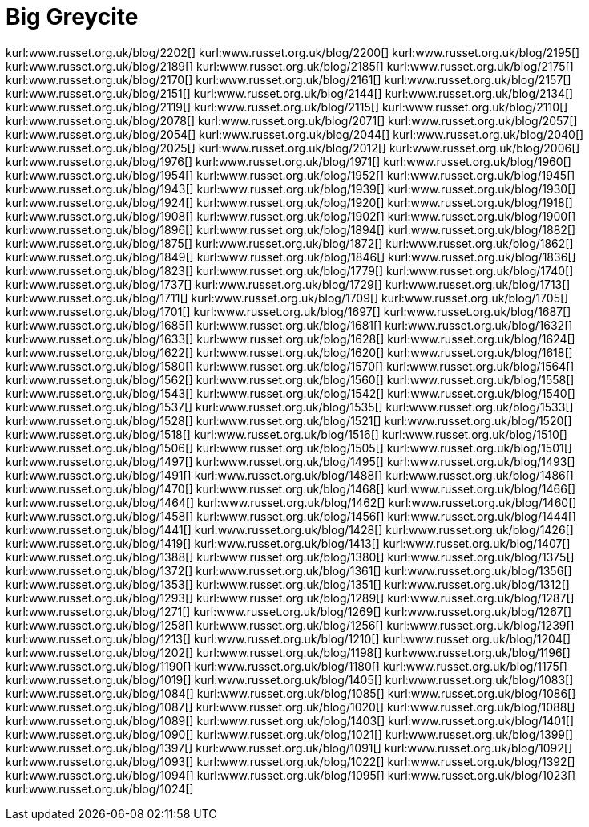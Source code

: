 Big Greycite
============
:blogpost-status: published
:blogpost-categories: greycite


kurl:www.russet.org.uk/blog/2202[]
kurl:www.russet.org.uk/blog/2200[]
kurl:www.russet.org.uk/blog/2195[]
kurl:www.russet.org.uk/blog/2189[]
kurl:www.russet.org.uk/blog/2185[]
kurl:www.russet.org.uk/blog/2175[]
kurl:www.russet.org.uk/blog/2170[]
kurl:www.russet.org.uk/blog/2161[]
kurl:www.russet.org.uk/blog/2157[]
kurl:www.russet.org.uk/blog/2151[]
kurl:www.russet.org.uk/blog/2144[]
kurl:www.russet.org.uk/blog/2134[]
kurl:www.russet.org.uk/blog/2119[]
kurl:www.russet.org.uk/blog/2115[]
kurl:www.russet.org.uk/blog/2110[]
kurl:www.russet.org.uk/blog/2078[]
kurl:www.russet.org.uk/blog/2071[]
kurl:www.russet.org.uk/blog/2057[]
kurl:www.russet.org.uk/blog/2054[]
kurl:www.russet.org.uk/blog/2044[]
kurl:www.russet.org.uk/blog/2040[]
kurl:www.russet.org.uk/blog/2025[]
kurl:www.russet.org.uk/blog/2012[]
kurl:www.russet.org.uk/blog/2006[]
kurl:www.russet.org.uk/blog/1976[]
kurl:www.russet.org.uk/blog/1971[]
kurl:www.russet.org.uk/blog/1960[]
kurl:www.russet.org.uk/blog/1954[]
kurl:www.russet.org.uk/blog/1952[]
kurl:www.russet.org.uk/blog/1945[]
kurl:www.russet.org.uk/blog/1943[]
kurl:www.russet.org.uk/blog/1939[]
kurl:www.russet.org.uk/blog/1930[]
kurl:www.russet.org.uk/blog/1924[]
kurl:www.russet.org.uk/blog/1920[]
kurl:www.russet.org.uk/blog/1918[]
kurl:www.russet.org.uk/blog/1908[]
kurl:www.russet.org.uk/blog/1902[]
kurl:www.russet.org.uk/blog/1900[]
kurl:www.russet.org.uk/blog/1896[]
kurl:www.russet.org.uk/blog/1894[]
kurl:www.russet.org.uk/blog/1882[]
kurl:www.russet.org.uk/blog/1875[]
kurl:www.russet.org.uk/blog/1872[]
kurl:www.russet.org.uk/blog/1862[]
kurl:www.russet.org.uk/blog/1849[]
kurl:www.russet.org.uk/blog/1846[]
kurl:www.russet.org.uk/blog/1836[]
kurl:www.russet.org.uk/blog/1823[]
kurl:www.russet.org.uk/blog/1779[]
kurl:www.russet.org.uk/blog/1740[]
kurl:www.russet.org.uk/blog/1737[]
kurl:www.russet.org.uk/blog/1729[]
kurl:www.russet.org.uk/blog/1713[]
kurl:www.russet.org.uk/blog/1711[]
kurl:www.russet.org.uk/blog/1709[]
kurl:www.russet.org.uk/blog/1705[]
kurl:www.russet.org.uk/blog/1701[]
kurl:www.russet.org.uk/blog/1697[]
kurl:www.russet.org.uk/blog/1687[]
kurl:www.russet.org.uk/blog/1685[]
kurl:www.russet.org.uk/blog/1681[]
kurl:www.russet.org.uk/blog/1632[]
kurl:www.russet.org.uk/blog/1633[]
kurl:www.russet.org.uk/blog/1628[]
kurl:www.russet.org.uk/blog/1624[]
kurl:www.russet.org.uk/blog/1622[]
kurl:www.russet.org.uk/blog/1620[]
kurl:www.russet.org.uk/blog/1618[]
kurl:www.russet.org.uk/blog/1580[]
kurl:www.russet.org.uk/blog/1570[]
kurl:www.russet.org.uk/blog/1564[]
kurl:www.russet.org.uk/blog/1562[]
kurl:www.russet.org.uk/blog/1560[]
kurl:www.russet.org.uk/blog/1558[]
kurl:www.russet.org.uk/blog/1543[]
kurl:www.russet.org.uk/blog/1542[]
kurl:www.russet.org.uk/blog/1540[]
kurl:www.russet.org.uk/blog/1537[]
kurl:www.russet.org.uk/blog/1535[]
kurl:www.russet.org.uk/blog/1533[]
kurl:www.russet.org.uk/blog/1528[]
kurl:www.russet.org.uk/blog/1521[]
kurl:www.russet.org.uk/blog/1520[]
kurl:www.russet.org.uk/blog/1518[]
kurl:www.russet.org.uk/blog/1516[]
kurl:www.russet.org.uk/blog/1510[]
kurl:www.russet.org.uk/blog/1506[]
kurl:www.russet.org.uk/blog/1505[]
kurl:www.russet.org.uk/blog/1501[]
kurl:www.russet.org.uk/blog/1497[]
kurl:www.russet.org.uk/blog/1495[]
kurl:www.russet.org.uk/blog/1493[]
kurl:www.russet.org.uk/blog/1491[]
kurl:www.russet.org.uk/blog/1488[]
kurl:www.russet.org.uk/blog/1486[]
kurl:www.russet.org.uk/blog/1470[]
kurl:www.russet.org.uk/blog/1468[]
kurl:www.russet.org.uk/blog/1466[]
kurl:www.russet.org.uk/blog/1464[]
kurl:www.russet.org.uk/blog/1462[]
kurl:www.russet.org.uk/blog/1460[]
kurl:www.russet.org.uk/blog/1458[]
kurl:www.russet.org.uk/blog/1456[]
kurl:www.russet.org.uk/blog/1444[]
kurl:www.russet.org.uk/blog/1441[]
kurl:www.russet.org.uk/blog/1428[]
kurl:www.russet.org.uk/blog/1426[]
kurl:www.russet.org.uk/blog/1419[]
kurl:www.russet.org.uk/blog/1413[]
kurl:www.russet.org.uk/blog/1407[]
kurl:www.russet.org.uk/blog/1388[]
kurl:www.russet.org.uk/blog/1380[]
kurl:www.russet.org.uk/blog/1375[]
kurl:www.russet.org.uk/blog/1372[]
kurl:www.russet.org.uk/blog/1361[]
kurl:www.russet.org.uk/blog/1356[]
kurl:www.russet.org.uk/blog/1353[]
kurl:www.russet.org.uk/blog/1351[]
kurl:www.russet.org.uk/blog/1312[]
kurl:www.russet.org.uk/blog/1293[]
kurl:www.russet.org.uk/blog/1289[]
kurl:www.russet.org.uk/blog/1287[]
kurl:www.russet.org.uk/blog/1271[]
kurl:www.russet.org.uk/blog/1269[]
kurl:www.russet.org.uk/blog/1267[]
kurl:www.russet.org.uk/blog/1258[]
kurl:www.russet.org.uk/blog/1256[]
kurl:www.russet.org.uk/blog/1239[]
kurl:www.russet.org.uk/blog/1213[]
kurl:www.russet.org.uk/blog/1210[]
kurl:www.russet.org.uk/blog/1204[]
kurl:www.russet.org.uk/blog/1202[]
kurl:www.russet.org.uk/blog/1198[]
kurl:www.russet.org.uk/blog/1196[]
kurl:www.russet.org.uk/blog/1190[]
kurl:www.russet.org.uk/blog/1180[]
kurl:www.russet.org.uk/blog/1175[]
kurl:www.russet.org.uk/blog/1019[]
kurl:www.russet.org.uk/blog/1405[]
kurl:www.russet.org.uk/blog/1083[]
kurl:www.russet.org.uk/blog/1084[]
kurl:www.russet.org.uk/blog/1085[]
kurl:www.russet.org.uk/blog/1086[]
kurl:www.russet.org.uk/blog/1087[]
kurl:www.russet.org.uk/blog/1020[]
kurl:www.russet.org.uk/blog/1088[]
kurl:www.russet.org.uk/blog/1089[]
kurl:www.russet.org.uk/blog/1403[]
kurl:www.russet.org.uk/blog/1401[]
kurl:www.russet.org.uk/blog/1090[]
kurl:www.russet.org.uk/blog/1021[]
kurl:www.russet.org.uk/blog/1399[]
kurl:www.russet.org.uk/blog/1397[]
kurl:www.russet.org.uk/blog/1091[]
kurl:www.russet.org.uk/blog/1092[]
kurl:www.russet.org.uk/blog/1093[]
kurl:www.russet.org.uk/blog/1022[]
kurl:www.russet.org.uk/blog/1392[]
kurl:www.russet.org.uk/blog/1094[]
kurl:www.russet.org.uk/blog/1095[]
kurl:www.russet.org.uk/blog/1023[]
kurl:www.russet.org.uk/blog/1024[]
